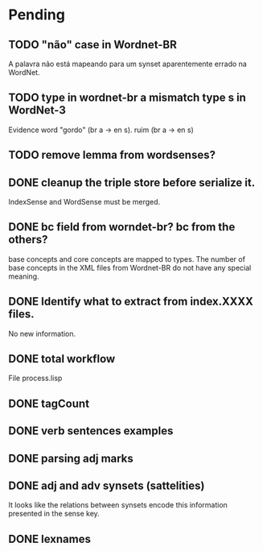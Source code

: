 
* Pending

** TODO "não" case in Wordnet-BR

A palavra não está mapeando para um synset aparentemente errado na WordNet.

** TODO type in wordnet-br a mismatch type s in WordNet-3

Evidence word "gordo" (br a -> en s). ruim (br a -> en s)

** TODO remove lemma from wordsenses?
** DONE cleanup the triple store before serialize it.

IndexSense and WordSense must be merged.

** DONE bc field from worndet-br? bc from the others?

base concepts and core concepts are mapped to types. The number of
base concepts in the XML files from Wordnet-BR do not have any special
meaning.

** DONE Identify what to extract from index.XXXX files.

No new information.

** DONE total workflow

File process.lisp

** DONE tagCount 
** DONE verb sentences examples
** DONE parsing adj marks
** DONE adj and adv synsets (sattelities)

It looks like the relations between synsets encode this information presented in the sense key.

** DONE lexnames
